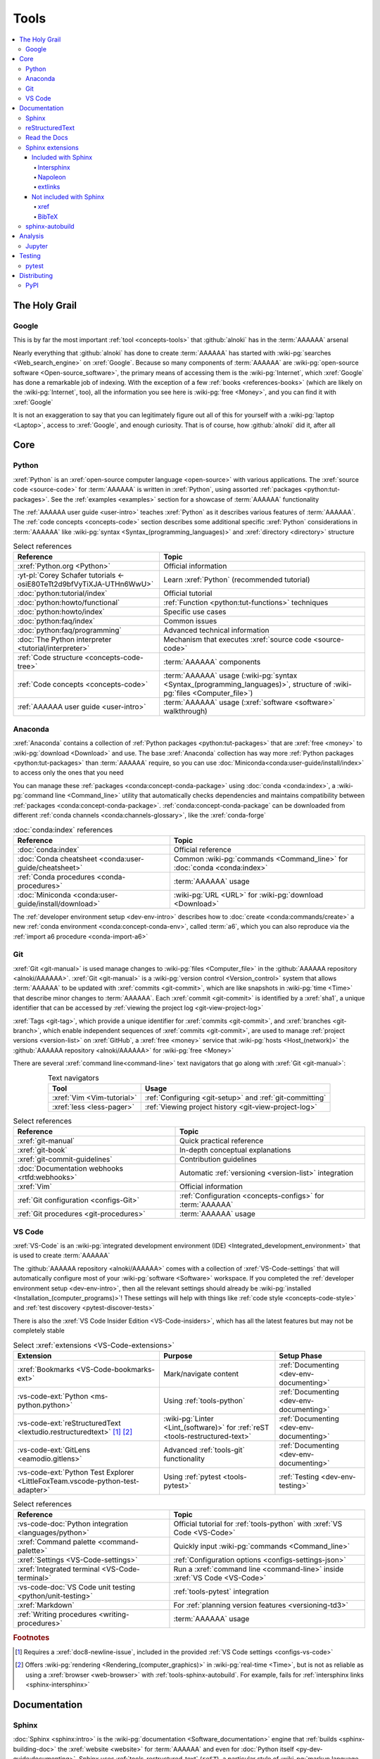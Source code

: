 .. 0.3.0

.. _concepts-tools:


#####
Tools
#####

.. contents::
   :local:


**************
The Holy Grail
**************

.. _tools-google:

Google
======

This is by far the most important :ref:`tool <concepts-tools>` that
:github:`alnoki` has in the :term:`AAAAAA` arsenal

Nearly everything that :github:`alnoki` has done to create :term:`AAAAAA` has
started with :wiki-pg:`searches <Web_search_engine>` on :xref:`Google`. Because
so many components of :term:`AAAAAA` are
:wiki-pg:`open-source software <Open-source_software>`, the primary means of
accessing them is the :wiki-pg:`Internet`, which :xref:`Google` has done a
remarkable job of indexing. With the exception of a few
:ref:`books <references-books>` (which are likely on the :wiki-pg:`Internet`,
too), all the information you see here is
:wiki-pg:`free <Money>`, and you can find it with :xref:`Google`

It is not an exaggeration to say that you can legitimately figure out all of
this for yourself with a :wiki-pg:`laptop <Laptop>`, access to :xref:`Google`,
and enough curiosity. That is of course, how :github:`alnoki` did it, after all

****
Core
****

.. _tools-python:

Python
======

:xref:`Python` is an :xref:`open-source computer language <open-source>` with
various applications. The :xref:`source code <source-code>` for :term:`AAAAAA`
is written in :xref:`Python`, using assorted
:ref:`packages <python:tut-packages>`. See the :ref:`examples <examples>`
section for a showcase of :term:`AAAAAA` functionality

The :ref:`AAAAAA user guide <user-intro>` teaches :xref:`Python` as it
describes various features of :term:`AAAAAA`.
The :ref:`code concepts <concepts-code>` section describes some additional
specific :xref:`Python` considerations in :term:`AAAAAA` like
:wiki-pg:`syntax <Syntax_(programming_languages)>` and
:xref:`directory <directory>` structure

.. csv-table:: Select references
   :header: Reference, Topic
   :align: center

   :xref:`Python.org <Python>`, Official information
   :yt-pl:`Corey Schafer tutorials <-osiE80TeTt2d9bfVyTiXJA-UTHn6WwU>`, "Learn
   :xref:`Python` (recommended tutorial)"
   :doc:`python:tutorial/index`, Official tutorial
   :doc:`python:howto/functional`, ":ref:`Function <python:tut-functions>`
   techniques"
   :doc:`python:howto/index`, Specific use cases
   :doc:`python:faq/index`, Common issues
   :doc:`python:faq/programming`, Advanced technical information
   :doc:`The Python interpreter <tutorial/interpreter>`, "Mechanism that
   executes :xref:`source code <source-code>`"
   :ref:`Code structure <concepts-code-tree>`, :term:`AAAAAA` components
   :ref:`Code concepts <concepts-code>`, ":term:`AAAAAA` usage
   (:wiki-pg:`syntax <Syntax_(programming_languages)>`, structure of
   :wiki-pg:`files <Computer_file>`)"
   :ref:`AAAAAA user guide <user-intro>`, ":term:`AAAAAA` usage
   (:xref:`software <software>` walkthrough)"

.. _tools-anaconda:

Anaconda
========

:xref:`Anaconda` contains a collection of
:ref:`Python packages <python:tut-packages>` that are :xref:`free <money>` to
:wiki-pg:`download <Download>` and use. The base :xref:`Anaconda` collection
has way more :ref:`Python packages <python:tut-packages>` than :term:`AAAAAA`
require, so you can use :doc:`Miniconda<conda:user-guide/install/index>` to
access only the ones that you need

You can manage these :ref:`packages <conda:concept-conda-package>` using
:doc:`conda <conda:index>`, a :wiki-pg:`command line <Command_line>` utility
that automatically checks dependencies and maintains compatibility between
:ref:`packages <conda:concept-conda-package>`.
:ref:`conda:concept-conda-package` can be downloaded from
different :ref:`conda channels <conda:channels-glossary>`, like the
:xref:`conda-forge`

.. csv-table:: :doc:`conda:index` references
   :header: Reference, Topic
   :align: center

   :doc:`conda:index`, Official reference
   :doc:`Conda cheatsheet <conda:user-guide/cheatsheet>`, "Common
   :wiki-pg:`commands <Command_line>` for :doc:`conda <conda:index>`"
   :ref:`Conda procedures <conda-procedures>`, :term:`AAAAAA` usage
   :doc:`Miniconda <conda:user-guide/install/download>`, ":wiki-pg:`URL <URL>`
   for :wiki-pg:`download <Download>`"

The :ref:`developer environment setup <dev-env-intro>` describes how to
:doc:`create <conda:commands/create>` a new
:ref:`conda environment <conda:concept-conda-env>`, called :term:`a6`, which
you can also reproduce via the :ref:`import a6 procedure <conda-import-a6>`

.. glossary::

   a6
      A :ref:`conda environment <conda:concept-conda-env>` containing all
      the :ref:`packages <conda:concept-conda-package>` that :term:`AAAAAA`
      require

      .. _concepts-packages-table:

      .. csv-table:: :ref:`conda:concept-conda-package` required for
         :term:`AAAAAA`
         :header: Package, Function, Setup Phase, Channel
         :align: center

         :xref:`Python`, :xref:`source-code` creation, "
         :ref:`Documenting <dev-env-documenting>`", "
         :ref:`conda <conda:channels-glossary>`"
         :doc:`conda <conda:index>`, "
         :ref:`Package <conda:concept-conda-package>` management", "
         :ref:`Documenting <dev-env-documenting>`", "
         :ref:`conda <conda:channels-glossary>`"
         :pep:`8`, ":wiki-pg:`Linter <Lint_(software)>` for
         :ref:`code style <concepts-code-style>`","
         :ref:`Documenting <dev-env-documenting>`","
         :ref:`conda <conda:channels-glossary>`"
         :ref:`tools-sphinx` , "
         :ref:`Build documentation <sphinx-building-doc>`", "
         :ref:`Documenting <dev-env-documenting>`","
         :ref:`conda <conda:channels-glossary>`"
         :doc:`RTD Sphinx Theme <rtd-sphinx-theme:index>`, "
         :ref:`Documentation appearance <tools-read-the-docs>`", "
         :ref:`Documenting <dev-env-documenting>`", "
         :ref:`conda <conda:channels-glossary>`"
         :xref:`Doc8 <Doc8>`, "Check
         :ref:`documentation style <concepts-doc-style>`", "
         :ref:`Documenting <dev-env-documenting>`", :xref:`conda-forge`
         :ref:`tools-bibtex`, :ref:`Book citations <references-books>`, "
         :ref:`Documenting <dev-env-documenting>`", :xref:`conda-forge`
         :ref:`tools-sphinx-autobuild`, "
         :ref:`Auto-update documentation <sphinx-autobuilding>`", "
         :ref:`Documenting <dev-env-documenting>`", :xref:`conda-forge`
         :ref:`Jupyter Notebooks <tools-jupyter>`, Interactive analysis, "
         :ref:`dev-env-analyzing`","
         :ref:`conda <conda:channels-glossary>`"
         :doc:`Notebook Extensions <nb-extensions:index>`, "Enhance
         :ref:`Jupyter <tools-jupyter>`", :ref:`dev-env-analyzing`, "
         :xref:`conda-forge`"
         :doc:`NumPy <numpy:about>`, "Number processing", "
         :ref:`dev-env-analyzing`", :ref:`conda <conda:channels-glossary>`
         :doc:`Matplotlib <matplotlib:index>`, "Data plotting", "
         :ref:`dev-env-analyzing`", "
         :ref:`conda <conda:channels-glossary>`"
         :doc:`pandas <pandas:index>`, "Dataset management", "
         :ref:`dev-env-analyzing`", "
         :ref:`conda <conda:channels-glossary>`"
         :doc:`pip <python:installing/index>`, "
         :ref:`Configuring test code <conda-pip-AAAAAA>`", "
         :ref:`dev-env-testing`", :ref:`conda <conda:channels-glossary>`
         :ref:`pytest <tools-pytest>`, "
         :ref:`Code testing <pytest-procedures>`", ":ref:`dev-env-testing`", "
         :ref:`conda <conda:channels-glossary>`"

.. _tools-git:

Git
===

:xref:`Git <git-manual>` is used manage changes to
:wiki-pg:`files <Computer_file>` in the
:github:`AAAAAA repository <alnoki/AAAAAA>`. :xref:`Git <git-manual>` is a
:wiki-pg:`version control <Version_control>` system that allows :term:`AAAAAA`
to be updated with :xref:`commits <git-commit>`, which are like snapshots in
:wiki-pg:`time <Time>` that describe minor changes to :term:`AAAAAA`. Each
:xref:`commit <git-commit>` is identified by a :xref:`sha1`, a unique
identifier that can be accessed by
:ref:`viewing the project log <git-view-project-log>`

:xref:`Tags <git-tag>`, which provide a unique identifier for
:xref:`commits <git-commit>`, and :xref:`branches <git-branch>`, which enable
independent sequences of :xref:`commits <git-commit>`, are used to manage
:ref:`project versions <version-list>` on :xref:`GitHub`, a
:xref:`free <money>` service that :wiki-pg:`hosts <Host_(network)>` the
:github:`AAAAAA repository <alnoki/AAAAAA>` for :wiki-pg:`free <Money>`

There are several :xref:`command line<command-line>` text navigators that go
along with :xref:`Git <git-manual>`:

.. csv-table:: Text navigators
   :header: Tool, Usage
   :align: center

   :xref:`Vim <Vim-tutorial>`, ":ref:`Configuring <git-setup>` and
   :ref:`git-committing`"
   :xref:`less <less-pager>`, "
   :ref:`Viewing project history <git-view-project-log>`"

.. csv-table:: Select references
   :header: Reference, Topic
   :align: center

   :xref:`git-manual`, Quick practical reference
   :xref:`git-book`, In-depth conceptual explanations
   :xref:`git-commit-guidelines`, Contribution guidelines
   :doc:`Documentation webhooks <rtfd:webhooks>`, "Automatic
   :ref:`versioning <version-list>` integration"
   :xref:`Vim`, Official information
   :ref:`Git configuration <configs-Git>`, "
   :ref:`Configuration <concepts-configs>` for :term:`AAAAAA`"
   :ref:`Git procedures <git-procedures>`, :term:`AAAAAA` usage

.. _tools-vs-code:

VS Code
=======

:xref:`VS-Code` is an
:wiki-pg:`integrated development environment (IDE)
<Integrated_development_environment>`
that is used to create :term:`AAAAAA`

The :github:`AAAAAA repository <alnoki/AAAAAA>` comes with a collection of
:xref:`VS-Code-settings` that will automatically configure most of your
:wiki-pg:`software <Software>` workspace. If you completed the
:ref:`developer environment setup <dev-env-intro>`, then all the relevant
settings should already be
:wiki-pg:`installed <Installation_(computer_programs)>`! These settings will
help with things like :ref:`code style <concepts-code-style>` and
:ref:`test discovery <pytest-discover-tests>`

There is also the :xref:`VS Code Insider Edition <VS-Code-insiders>`,
which has all the latest features but may not be completely stable

.. csv-table:: Select :xref:`extensions <VS-Code-extensions>`
   :header: Extension, Purpose, Setup Phase
   :align: center

   :xref:`Bookmarks <VS-Code-bookmarks-ext>`, Mark/navigate content, "
   :ref:`Documenting <dev-env-documenting>`"
   :vs-code-ext:`Python <ms-python.python>`, Using :ref:`tools-python`, "
   :ref:`Documenting <dev-env-documenting>`"
   :vs-code-ext:`reStructuredText <lextudio.restructuredtext>` [#]_ [#]_, "
   :wiki-pg:`Linter <Lint_(software)>` for
   :ref:`reST <tools-restructured-text>` ", "
   :ref:`Documenting <dev-env-documenting>`"
   :vs-code-ext:`GitLens <eamodio.gitlens>`, "Advanced :ref:`tools-git`
   functionality", :ref:`Documenting <dev-env-documenting>`
   ":vs-code-ext:`Python Test Explorer
   <LittleFoxTeam.vscode-python-test-adapter>`", "Using
   :ref:`pytest <tools-pytest>`", :ref:`Testing <dev-env-testing>`

.. csv-table:: Select references
   :header: Reference, Topic
   :align: center

   :vs-code-doc:`Python integration <languages/python>`, "Official tutorial
   for :ref:`tools-python` with :xref:`VS Code <VS-Code>`"
   :xref:`Command palette <command-palette>`, "Quickly input
   :wiki-pg:`commands <Command_line>`"
   :xref:`Settings <VS-Code-settings>`, "
   :ref:`Configuration options <configs-settings-json>`"
   :xref:`Integrated terminal <VS-Code-terminal>`, "Run a
   :xref:`command line <command-line>` inside :xref:`VS Code <VS-Code>`"
   :vs-code-doc:`VS Code unit testing <python/unit-testing>`,"
   :ref:`tools-pytest` integration"
   :xref:`Markdown`, For :ref:`planning version features <versioning-td3>`
   :ref:`Writing procedures <writing-procedures>`, :term:`AAAAAA` usage

.. rubric:: Footnotes

.. [#] Requires a :xref:`doc8-newline-issue`, included in the provided
   :ref:`VS Code settings <configs-vs-code>`
.. [#] Offers :wiki-pg:`rendering <Rendering_(computer_graphics)>` in
   :wiki-pg:`real-time <Time>`, but is not as reliable as using a
   :xref:`browser <web-browser>` with :ref:`tools-sphinx-autobuild`. For
   example, fails for :ref:`intersphinx links <sphinx-intersphinx>`


*************
Documentation
*************

.. _tools-sphinx:

Sphinx
======

:doc:`Sphinx <sphinx:intro>` is the
:wiki-pg:`documentation <Software_documentation>` engine that
:ref:`builds <sphinx-building-doc>` the :xref:`website <website>` for
:term:`AAAAAA` and even for :doc:`Python itself <py-dev-guide:documenting>`.
Sphinx uses :ref:`tools-restructured-text` (``reST``), a particular style of
:wiki-pg:`markup language <Markup_language>`, which it converts to
:wiki-pg:`HTML` when :ref:`building a website <sphinx-building-doc>`

:doc:`Sphinx <sphinx:intro>` has a
:ref:`table of contents <sphinx:toctree-directive>` feature, which provides a
linearly navigable structure that ensures access to all
:wiki-pg:`pages <Webpage>` of
:wiki-pg:`Documentation <Software_documentation>`.
:term:`AAAAAA` are :wiki-pg:`documented <Software_documentation>` using the
:doc:`Read the Docs Sphinx Theme <rtd-sphinx-theme:index>`, which provides the
visual layout of this :xref:`website <website>`

:doc:`Sphinx extensions <sphinx:usage/extensions/index>` enable additional
functionality and several are used in :term:`AAAAAA`:

.. csv-table:: :doc:`Sphinx extensions <sphinx:usage/extensions/index>`
   in :term:`AAAAAA`
   :header: Extension, Purpose
   :align: center

   :ref:`Intersphinx <tools-intersphinx>`, "
   :ref:`Create links <sphinx-intersphinx>` to other
   :doc:`Sphinx <sphinx:intro>` projects"
   :ref:`xref <tools-xref>`, ":ref:`Create links <sphinx-xref>` to arbitrary
   :xref:`URLs <URL>`"
   :ref:`tools-extlinks`, ":ref:`Create links <sphinx-xref>` to common
   :xref:`URLs <URL>`"
   :ref:`tools-napoleon`, :ref:`Document code components <concepts-code-e4>`
   :ref:`tools-BibTeX`, :ref:`Cite books <sphinx-reference-book>`

.. csv-table:: Select references
   :header: Reference, Topic
   :align: center

   :doc:`Sphinx <sphinx:intro>`, "Official
   :wiki-pg:`documentation <Software_documentation>`"
   :doc:`Python Developer's Guide <py-dev-guide:documenting>`, "
   :xref:`Python` guide to using :doc:`Sphinx <sphinx:intro>`"
   :yt-vid:`Practical use seminar <0ROZRNZkPS8>`, "Practical
   :ref:`use examples <sphinx-procedures>`"
   ":ref:`References extension configuration example
   <sublime-with-sphinx:use the external links extension>`", "Similar usage and
   :ref:`configuration <configs-conf-py>`"
   :doc:`conf.py <sphinx:usage/configuration>`, "
   :ref:`Configurations <configs-conf-py>`"
   :ref:`tools-sphinx-autobuild`, "
   :ref:`Automatic documentation building <sphinx-autobuilding>`"
   :ref:`Sphinx configuration <configs-sphinx>`, "
   :ref:`Configuration <concepts-configs>` for :term:`AAAAAA`"
   :ref:`Documentation structure <concepts-doc-tree>`, ":term:`AAAAAA`
   components"
   :ref:`Sphinx procedures <sphinx-procedures>`, :term:`AAAAAA` usage

.. _tools-restructured-text:

reStructuredText
================

:docutils:`reStructuredText <rst.html>` (``reST``) is a
:wiki-pg:`markup language <Markup_language>`
containing :wiki-pg:`syntax <Syntax_(programming_languages)>` to generate fancy
components like ``this``, :guilabel:`this`, or
:menuselection:`t --> h --> i --> s`

The two most fundamental :doc:`reST <sphinx:usage/restructuredtext/basics>`
components are the :doc:`role <sphinx:usage/restructuredtext/roles>`, which
marks a piece of text (usually in-line), and the
:doc:`directive <sphinx:usage/restructuredtext/directives>`, which marks a
block of text

:wiki-pg:`Files <Computer_file>` that contain
:doc:`reST <sphinx:usage/restructuredtext/basics>` have an ``.rst``
:wiki-pg:`extension <Filename_extension>`, and :ref:`tools-sphinx` converts
them to :wiki-pg:`HTML` whenever
:ref:`documentation is built <sphinx-building-doc>`

.. csv-table:: Select references
   :header: Reference, Topic
   :align: center

   :doc:`sphinx:usage/restructuredtext/basics`, "
   :doc:`Sphinx <sphinx:intro>` tutorial on ``reST`` usage"
   :docutils:`reStructuredText <rst.html>`, "Official
   :wiki-pg:`documentation <Software_documentation>`"
   :docutils:`docs/user/rst/quickref.html`, "Practical
   :wiki-pg:`syntax <Syntax_(programming_languages)>`"
   :xref:`reST-cheatsheet`, "Quick
   :wiki-pg:`syntax <Syntax_(programming_languages)>` reference"
   :doc:`Read the Docs sample project <rtd-sphinx-theme:index>`, "Sample
   :wiki-pg:`syntax <Syntax_(programming_languages)>`"
   :doc:`sphinx:usage/restructuredtext/domains`, "Collections of
   :doc:`roles <sphinx:usage/restructuredtext/roles>` and
   :doc:`directives <sphinx:usage/restructuredtext/directives>`"
   :ref:`reST style <concepts-doc-style>`, :term:`AAAAAA` usage


Many :ref:`tools-sphinx`-style :xref:`websites <website>` for
:wiki-pg:`documentation <Software_documentation>` have an
:guilabel:`Edit on GitHub` (or similar) feature at
the top/bottom of each :xref:`webpage <webpage>`. This feature will
:xref:`link <URL>` to the
:doc:`reST file <sphinx:usage/restructuredtext/basics>`
that :ref:`tools-sphinx` used to create the :xref:`webpage <webpage>`

.. tip::

   You can harvest the :wiki-pg:`syntax <Syntax_(programming_languages)>` for
   nearly any kind of :doc:`reST <sphinx:usage/restructuredtext/basics>`
   component from the
   :doc:`Read the Docs sample project <rtd-sphinx-theme:index>`, via the
   :guilabel:`Edit on GitHub` feature

   After :wiki-pg:`clicking <Point_and_click>` :guilabel:`Edit on GitHub`, look
   for a :guilabel:`Raw` button, which should show you the
   :doc:`reST <sphinx:usage/restructuredtext/basics>`

.. _tools-read-the-docs:

Read the Docs
=============

:doc:`Read the Docs<rtfd:index>` is a :xref:`free <money>` provider of
:wiki-pg:`hosting services <Host_(network)>` for
:doc:`Sphinx <sphinx:intro>` projects, and even provides its own
:doc:`Sphinx Theme <rtd-sphinx-theme:index>`. :doc:`Read the Docs<rtfd:index>`
uses :doc:`webhooks <rtfd:webhooks>` to automatically detect any
:ref:`Git <tools-git>` updates, which trigger new
:ref:`documentation builds <sphinx-building-doc>`.
:doc:`Read the Docs<rtfd:index>` also supports multiple
:doc:`versions <rtfd:versions>` of
:wiki-pg:`documentation <Software_documentation>`

:wiki-pg:`Documentation <Software_documentation>` for :term:`AAAAAA` uses the
:doc:`Read the Docs Sphinx Theme <rtd-sphinx-theme:index>`, which generates
the :wiki-pg:`visual appearance <Rendering_(computer_graphics)>` of this
:xref:`website <website>`. The :doc:`theme <rtd-sphinx-theme:index>`
even :wiki-pg:`renders <Rendering_(computer_graphics)>` on the
:wiki-pg:`web browser <Web_browser>` for
:wiki-pg:`mobile devices <Mobile_device>`!

.. csv-table:: Select references
   :header: Reference, Topic
   :align: center

   :yt-vid:`Quickstart tutorial <oJsUvBQyHBs>`, "Start a
   :doc:`Read the Docs with Sphinx <rtfd:intro/getting-started-with-sphinx>`
   project"
   :doc:`Read the Docs sample project <rtd-sphinx-theme:index>`, "Sample
   :ref:`tools-restructured-text` elements"
   :doc:`rtfd:webhooks`, Automatic project modification detection
   :doc:`rtfd:versions`, Automatic :ref:`version <version-list>` support
   :xref:`Writer-intro-to-Sphinx`, Introductory article for technical writers
   :ref:`RTD Configurations <configs-read-the-docs>`, "
   :ref:`Configuration <concepts-configs>` for :term:`AAAAAA`"
   :ref:`Documentation versioning <versioning-releasing>`, :term:`AAAAAA` usage

.. _tools-sphinx-extensions:

Sphinx extensions
=================

.. contents::
   :local:

Included with Sphinx
--------------------

.. _tools-intersphinx:

Intersphinx
^^^^^^^^^^^

:doc:`Intersphinx <sphinx:usage/extensions/intersphinx>` helps manage
:ref:`links <references-links>` to other :ref:`tools-sphinx` projects, via the
:ref:`intersphinx procedures <sphinx-intersphinx>`

.. _tools-napoleon:

Napoleon
^^^^^^^^

:doc:`Napoleon <sphinx:usage/extensions/napoleon>` is a
:ref:`Sphinx extension <tools-sphinx>` that parses
:xref:`source code <source-code>` and creates
:ref:`documentation elements <concepts-code-e4>` from
:ref:`docstrings <python:tut-docstrings>` and :pep:`type annotations <484>`. It
uses the same
:ref:`directives <tools-restructured-text>` as
:doc:`autodoc <sphinx:usage/extensions/autodoc>`, but it
can accept :ref:`NumPy docstrings <numpy:format>`.
:doc:`Napoleon <sphinx:usage/extensions/napoleon>` and
:doc:`autodoc <sphinx:usage/extensions/autodoc>` both convert
:ref:`docstrings <python:tut-docstrings>` into
:ref:`reST <tools-restructured-text>`, like that used for
:ref:`info field lists <sphinx:info-field-lists>`

:ref:`Docstrings <python:tut-docstrings>` are annotated using the
:ref:`Python domain <sphinx:python-roles>`, which is also used to reference
:ref:`concepts-code-e4` elsewhere in
:wiki-pg:`documentation <Software_documentation>`

.. csv-table:: Select references
   :header: Reference, Topic
   :align: center

   :doc:`Napoleon <sphinx:usage/extensions/napoleon>`, Official reference
   :ref:`Docstrings <python:tut-docstrings>`, ":ref:`python:comments` for
   special :xref:`source code <source-code>` components"
   :doc:`Autodoc <sphinx:usage/extensions/autodoc>`, "
   :doc:`Sphinx extension <sphinx:usage/extensions/index>` to include
   :ref:`docstrings <python:tut-docstrings>`"
   :ref:`NumPy docstrings <numpy:format>`, "
   :ref:`Docstrings <python:tut-docstrings>` style"
   :pep:`Type annotations <484>`, "Specify
   :doc:`types <python:library/stdtypes>`"
   :ref:`Python domain <sphinx:python-roles>`, "
   :doc:`Roles <sphinx:usage/restructuredtext/roles>` and
   :doc:`directives <sphinx:usage/restructuredtext/directives>`"
   :xref:`Type checking <realpython-type-checking>`, "
   :xref:`RealPython <RealPython>` guide"
   :doc:`Sample automodule <demo/api>`, "
   :doc:`Autodoc <sphinx:usage/extensions/autodoc>` demo with
   :doc:`RTD Sphinx theme <rtd-sphinx-theme:index>`"
   :doc:`Example NumPy Strings <napoleon:example_numpy>`, "Example
   :ref:`docstrings <python:tut-docstrings>`"
   :ref:`sphinx:info-field-lists`, "Resultant
   :ref:`reST syntax <tools-restructured-text>`"
   :ref:`Napoleon example <concepts-code-e4>`, :term:`AAAAAA` usage

.. _tools-extlinks:

extlinks
^^^^^^^^

The :doc:`extlinks extension <sphinx:usage/extensions/extlinks>` functions like
:ref:`tools-xref`, but is exceptionally efficient
:ref:`for common websites <sphinx-reference-urls>`. Usage is
described at :ref:`extlinks procedures <sphinx-extlinks>`

.. _tools-sphinx-exts-extra:

Not included with Sphinx
------------------------

.. _tools-xref:

xref
^^^^

:github:`Michael Jones' xref extension <michaeljones/sphinx-xref>` helps manage
:ref:`links <references-links>` to arbitrary :xref:`URLs <URL>` that can not be
accessed via :ref:`intersphinx <tools-intersphinx>`. A simple
:ref:`role <tools-restructured-text>` is used to insert
:ref:`links <references-links>`, and usage is described at
:ref:`xref procedures <sphinx-xref>`

.. _tools-bibtex:

BibTeX
^^^^^^

:xref:`bibtex` is a special type of
:wiki-pg:`syntax <Syntax_(programming_languages)>` that :term:`AAAAAA` use to
make :wiki-pg:`citations <Citation>` for :ref:`books <references-books>`. The
:doc:`BibTeX Sphinx extension <bibtex:index>` converts
:ref:`refs.bib <concepts-doc-tree>` into formatted
:ref:`book citations <references-books>`

If know the :xref:`ISBN` for a particular :ref:`book <references-books>`, you
can usually get the :xref:`bibtex` from :xref:`ottobib`

.. csv-table:: Select references
   :header: Reference, Topic
   :align: center

   :xref:`book`, Information source
   :xref:`bibtex`, :xref:`Citation <citation>` format
   :doc:`BibTeX Sphinx extension <bibtex:index>`, Converts :xref:`bibtex`
   :xref:`ottobib`, :xref:`bibtex` database for :ref:`books <references-books>`
   :xref:`ISBN`, Unique identifier for :ref:`books <references-books>`
   :xref:`bibtex-syntax`, ":wiki-pg:`Syntax <Syntax_(programming_languages)>`
   specifications"
   :xref:`cite-multiple-authors`, Use of ``et. al``
   :ref:`BibTeX procedures <sphinx-reference-book>`, :term:`AAAAAA` usage

.. _tools-sphinx-autobuild:

sphinx-autobuild
================

:xref:`sphinx-autobuild` is a :ref:`package <tools-anaconda>` that
:ref:`automates <sphinx-autobuilding>` the iterative process of
:ref:`manual builds <sphinx-building-manually>`, which
is helpful when :ref:`proofreading documentation <writing-proofread>`

.. csv-table:: Select references
   :header: Reference, Topic
   :align: center

   :xref:`sphinx-autobuild`, :wiki-pg:`User <User_(computing)>` manual
   :ref:`tools-sphinx`, ":ref:`Tool <concepts-tools>` to make
   :wiki-pg:`documentation <Software_documentation>`"
   :ref:`Building manually <sphinx-building-manually>`, "Manual
   :term:`AAAAAA` usage"
   :ref:`Building automatically <sphinx-autobuilding>`, "Automated
   :term:`AAAAAA` usage"


********
Analysis
********

.. _tools-jupyter:

Jupyter
=======

:xref:`Jupyter Notebooks <Jupyter>` enable an interactive
:wiki-pg:`development <Software_development>` style for creating
:wiki-pg:`algorithms <Algorithms>`, and for
quickly :wiki-pg:`rendering <Rendering_(computer_graphics)>` equations in
:xref:`LaTeX`

.. csv-table:: Select references
   :header: Reference, Topic
   :align: center

   :xref:`Corey Schafer tutorial <Schafer-Jupyter>`, "Recommended
   :xref:`YouTube` tutorial"
   :xref:`Markdown`, ":wiki-pg:`Syntax <Syntax_(programming_languages)>` for
   making :wiki-pg:`links <URL>`, :xref:`tables <tables-generator>`, etc."
   :xref:`tables-generator`, "
   :wiki-pg:`Syntax <Syntax_(programming_languages)>` generator"
   :ref:`Notebook structure <concepts-jupyter-nbs-tree>`, "
   :term:`AAAAAA` components"

The interactive style of :xref:`Jupyter Notebooks <Jupyter>` make it easy to
analyze data with numerical :ref:`conda packages <conda:concept-conda-package>`

.. csv-table:: Numerical analysis :ref:`packages <conda:concept-conda-package>`
   :header: Package, Official tutorial, YouTube tutorial
   :align: center

   :doc:`NumPy <numpy:about>`, "
   :doc:`Quickstart <numpy:user/quickstart>`", "
   :xref:`NumPy <codebasics-numpy>`"
   :doc:`Matplotlib <matplotlib:index>`,"
   :doc:`matplotlib:tutorials/index`", "
   :xref:`Matplotlib <codebasics-matplotlib>`"
   :doc:`pandas <pandas:index>`, "
   :doc:`10 min tutorial <pandas:getting_started/10min>`", "
   :xref:`pandas <codebasics-pandas>`"

The :doc:`nb-extensions:index` provide additional functionality

.. csv-table:: Select :doc:`extensions <nb-extensions:index>`
   :header: Extension, Function
   :align: center

   :doc:`nb-extensions:nbextensions/collapsible_headings/readme`, "Section
   management"
   :doc:`nb-extensions:nbextensions/toc2/README`, "Automatic section
   linking"
   :doc:`nb-extensions:nbextensions/varInspector/README`, "Data value
   inspection"
   :xref:`live-md-preview`, "Quick previewing for :xref:`LaTeX` and
   :xref:`tables <tables-generator>`"

.. tip::

   This :xref:`AAAAAA-nbs` can
   :wiki-pg:`render <Rendering_(computer_graphics)>` any
   :xref:`Jupyter Notebook<Jupyter>` from the
   :github:`AAAAAA repository <alnoki/AAAAAA>` inside of a
   :xref:`web browser <web-browser>`, even if you don't have
   :xref:`Jupyter <Jupyter>`


*******
Testing
*******

.. _tools-pytest:

pytest
======

:term:`AAAAAA` uses :doc:`pytest <pytest:index>`, a
:ref:`conda package<tools-anaconda>`, to verify that
:ref:`source code <tools-python>` is functioning as expected

:ref:`tools-vs-code` natively integrates with :doc:`pytest <pytest:index>`,
and additional functionality is provided by the
:ref:`VS Code Python Test Explorer extension<tools-vs-code>`

.. csv-table:: Select references
   :header: Reference, Topic
   :align: center

   :doc:`pytest <pytest:index>`, "Official
   :wiki-pg:`documentation <Software_documentation>`"
   :xref:`codebasics-pytest`, Recommended :xref:`YouTube` tutorial
   :doc:`pytest tutorials <pytest:contents>`, Official tutorials
   :ref:`Code structure <concepts-code-tree>`, :term:`AAAAAA` components
   :ref:`testing <testing-intro>`, :term:`AAAAAA` walkthrough
   :ref:`pytest procedures <pytest-procedures>`, :term:`AAAAAA` usage


************
Distributing
************

.. _tools-pypi:

PyPI
====

*Coming soon*
